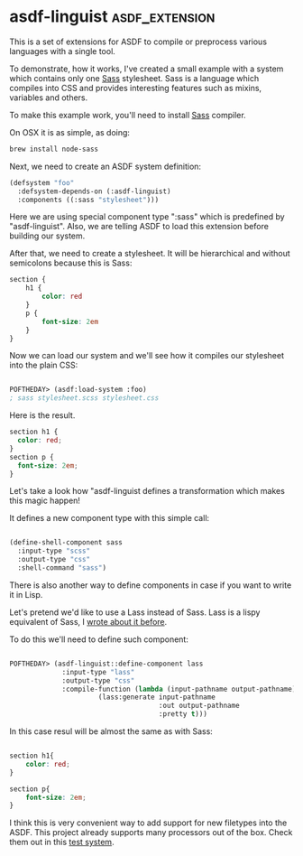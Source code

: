 * asdf-linguist :asdf_extension:
:PROPERTIES:
:Documentation: :(
:Docstrings: :)
:Tests:    :|
:Examples: :)
:RepositoryActivity: :(
:CI:       :|
:END:

This is a set of extensions for ASDF to compile or preprocess various
languages with a single tool.

To demonstrate, how it works, I've created a small example with a system
which contains only one [[https://sass-lang.com/][Sass]] stylesheet. Sass is a language which
compiles into CSS and provides interesting features such as mixins,
variables and others.

To make this example work, you'll need to install [[https://sass-lang.com/][Sass]] compiler.

On OSX it is as simple, as doing:

#+BEGIN_SRC bash
brew install node-sass
#+END_SRC

Next, we need to create an ASDF system definition:

#+BEGIN_SRC lisp
(defsystem "foo"
  :defsystem-depends-on (:asdf-linguist)
  :components ((:sass "stylesheet")))
#+END_SRC

Here we are using special component type ":sass" which is predefined by
"asdf-linguist". Also, we are telling ASDF to load this extension before
building our system.

After that, we need to create a stylesheet. It will be hierarchical and
without semicolons  because this is Sass:

#+BEGIN_SRC css
section {
    h1 {
        color: red
    }
    p {
        font-size: 2em
    }
}
#+END_SRC

Now we can load our system and we'll see how it compiles our stylesheet
into the plain CSS:

#+BEGIN_SRC lisp

POFTHEDAY> (asdf:load-system :foo)
; sass stylesheet.scss stylesheet.css

#+END_SRC

Here is the result.

#+BEGIN_SRC css
section h1 {
  color: red;
}
section p {
  font-size: 2em;
}
#+END_SRC

Let's take a look how "asdf-linguist defines a transformation which
makes this magic happen!

It defines a new component type with this simple call:

#+BEGIN_SRC lisp

(define-shell-component sass
  :input-type "scss"
  :output-type "css"
  :shell-command "sass")

#+END_SRC

There is also another way to define components in case if you want to
write it in Lisp.

Let's pretend we'd like to use a Lass instead of Sass. Lass is a lispy
equivalent of Sass, I [[http://40ants.com/lisp-project-of-the-day/2020/03/0021-lass.html][wrote about it before]].

To do this we'll need to define such component:

#+BEGIN_SRC lisp

POFTHEDAY> (asdf-linguist::define-component lass
             :input-type "lass"
             :output-type "css"
             :compile-function (lambda (input-pathname output-pathname)
                      (lass:generate input-pathname
                                     :out output-pathname
                                     :pretty t)))
#+END_SRC

In this case resul will be almost the same as with Sass:

#+BEGIN_SRC css

section h1{
    color: red;
}

section p{
    font-size: 2em;
}

#+END_SRC

I think this is very convenient way to add support for new filetypes
into the ASDF. This project already supports many processors out of the
box. Check them out in this [[https://github.com/eudoxia0/asdf-linguist/blob/master/asdf-linguist-test.asd][test system]].
